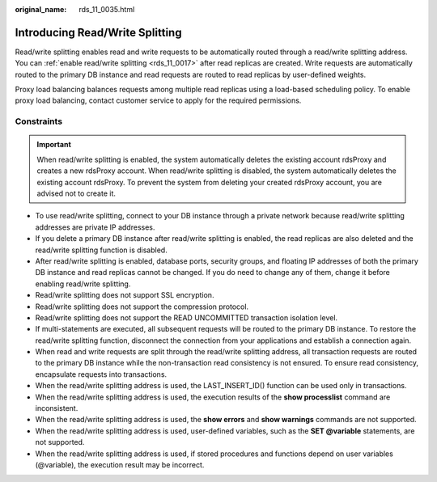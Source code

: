 :original_name: rds_11_0035.html

.. _rds_11_0035:

Introducing Read/Write Splitting
================================

Read/write splitting enables read and write requests to be automatically routed through a read/write splitting address. You can :ref:`enable read/write splitting <rds_11_0017>` after read replicas are created. Write requests are automatically routed to the primary DB instance and read requests are routed to read replicas by user-defined weights.

Proxy load balancing balances requests among multiple read replicas using a load-based scheduling policy. To enable proxy load balancing, contact customer service to apply for the required permissions.

Constraints
-----------

.. important::

   When read/write splitting is enabled, the system automatically deletes the existing account rdsProxy and creates a new rdsProxy account. When read/write splitting is disabled, the system automatically deletes the existing account rdsProxy. To prevent the system from deleting your created rdsProxy account, you are advised not to create it.

-  To use read/write splitting, connect to your DB instance through a private network because read/write splitting addresses are private IP addresses.
-  If you delete a primary DB instance after read/write splitting is enabled, the read replicas are also deleted and the read/write splitting function is disabled.
-  After read/write splitting is enabled, database ports, security groups, and floating IP addresses of both the primary DB instance and read replicas cannot be changed. If you do need to change any of them, change it before enabling read/write splitting.
-  Read/write splitting does not support SSL encryption.
-  Read/write splitting does not support the compression protocol.
-  Read/write splitting does not support the READ UNCOMMITTED transaction isolation level.
-  If multi-statements are executed, all subsequent requests will be routed to the primary DB instance. To restore the read/write splitting function, disconnect the connection from your applications and establish a connection again.
-  When read and write requests are split through the read/write splitting address, all transaction requests are routed to the primary DB instance while the non-transaction read consistency is not ensured. To ensure read consistency, encapsulate requests into transactions.
-  When the read/write splitting address is used, the LAST_INSERT_ID() function can be used only in transactions.
-  When the read/write splitting address is used, the execution results of the **show processlist** command are inconsistent.
-  When the read/write splitting address is used, the **show errors** and **show warnings** commands are not supported.
-  When the read/write splitting address is used, user-defined variables, such as the **SET @variable** statements, are not supported.
-  When the read/write splitting address is used, if stored procedures and functions depend on user variables (@variable), the execution result may be incorrect.
